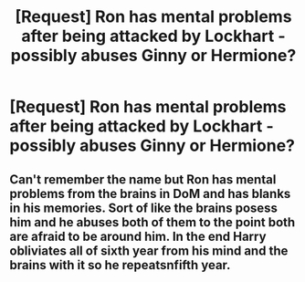 #+TITLE: [Request] Ron has mental problems after being attacked by Lockhart - possibly abuses Ginny or Hermione?

* [Request] Ron has mental problems after being attacked by Lockhart - possibly abuses Ginny or Hermione?
:PROPERTIES:
:Author: ChampionOfChaos
:Score: 1
:DateUnix: 1575990645.0
:DateShort: 2019-Dec-10
:FlairText: Request
:END:

** Can't remember the name but Ron has mental problems from the brains in DoM and has blanks in his memories. Sort of like the brains posess him and he abuses both of them to the point both are afraid to be around him. In the end Harry obliviates all of sixth year from his mind and the brains with it so he repeatsnfifth year.
:PROPERTIES:
:Author: jasoneill23
:Score: 1
:DateUnix: 1576045371.0
:DateShort: 2019-Dec-11
:END:
